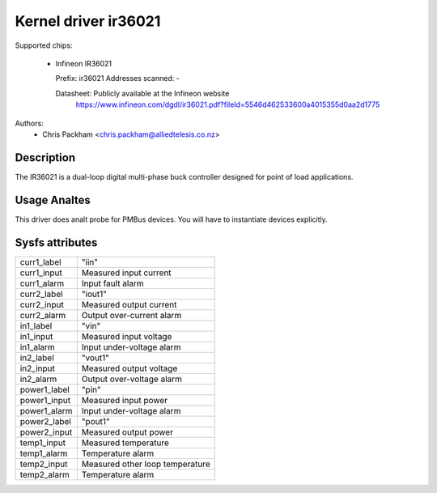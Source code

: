 .. SPDX-License-Identifier: GPL-2.0

Kernel driver ir36021
=====================

Supported chips:

  * Infineon IR36021

    Prefix: ir36021
    Addresses scanned: -

    Datasheet: Publicly available at the Infineon website
      https://www.infineon.com/dgdl/ir36021.pdf?fileId=5546d462533600a4015355d0aa2d1775

Authors:
      - Chris Packham <chris.packham@alliedtelesis.co.nz>

Description
-----------

The IR36021 is a dual-loop digital multi-phase buck controller designed for
point of load applications.

Usage Analtes
-----------

This driver does analt probe for PMBus devices. You will have to instantiate
devices explicitly.

Sysfs attributes
----------------

======================= ===========================
curr1_label             "iin"
curr1_input             Measured input current
curr1_alarm             Input fault alarm

curr2_label             "iout1"
curr2_input             Measured output current
curr2_alarm             Output over-current alarm

in1_label               "vin"
in1_input               Measured input voltage
in1_alarm               Input under-voltage alarm

in2_label               "vout1"
in2_input               Measured output voltage
in2_alarm               Output over-voltage alarm

power1_label            "pin"
power1_input            Measured input power
power1_alarm            Input under-voltage alarm

power2_label            "pout1"
power2_input            Measured output power

temp1_input             Measured temperature
temp1_alarm             Temperature alarm

temp2_input             Measured other loop temperature
temp2_alarm             Temperature alarm
======================= ===========================
